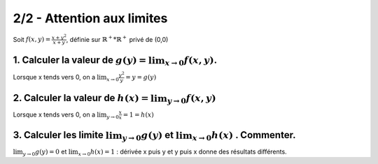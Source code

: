 ======================================================
2/2 - Attention aux limites
======================================================

.. image:: https://img.shields.io/badge/correction-vérifiée-green.svg?style=flat&amp;colorA=E1523D&amp;colorB=007D8A
   :alt: correction vérifiée

Soit :math:`f(x, y) = \frac{x + y^2}{x+y}`, définie sur :math:`\mathbb{R}^+*\mathbb{R}^+` privé de (0,0)

1. Calculer la valeur de :math:`g(y) = \lim_{x \rightarrow 0} f(x,y)`.
------------------------------------------------------------------------------------

Lorsque x tends vers 0, on a :math:`\lim_{x \rightarrow 0} \frac{y^2}{y}=y=g(y)`

2. Calculer la valeur de :math:`h(x) = \lim_{y \rightarrow 0} f(x,y)`
------------------------------------------------------------------------------------

Lorsque x tends vers 0, on a :math:`\lim_{y \rightarrow 0} \frac{x}{x}=1=h(x)`

3. Calculer les limite :math:`\lim_{y \rightarrow 0} g(y)` et :math:`\lim_{x \rightarrow 0} h(x)` . Commenter.
---------------------------------------------------------------------------------------------------------------

:math:`\lim_{y \rightarrow 0} g(y) = 0` et :math:`\lim_{x \rightarrow 0} h(x) = 1` :
dérivée x puis y et y puis x donne des résultats différents.
